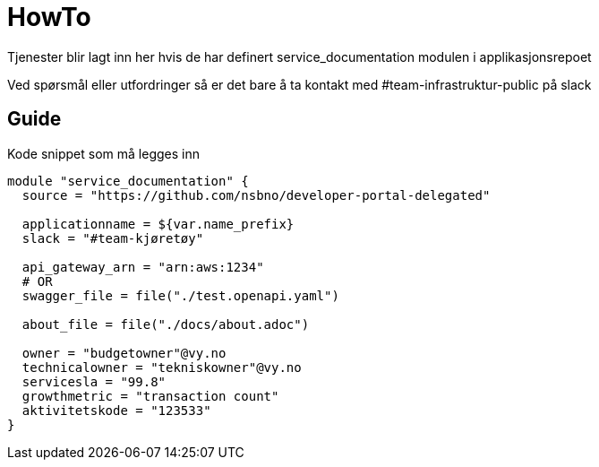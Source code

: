 = HowTo

Tjenester blir lagt inn her hvis de har definert service_documentation modulen i applikasjonsrepoet

Ved spørsmål eller utfordringer så er det bare å ta kontakt med #team-infrastruktur-public på slack

== Guide

Kode snippet som må legges inn

[.terraform]
....
module "service_documentation" {
  source = "https://github.com/nsbno/developer-portal-delegated"

  applicationname = ${var.name_prefix}
  slack = "#team-kjøretøy"

  api_gateway_arn = "arn:aws:1234"
  # OR
  swagger_file = file("./test.openapi.yaml")

  about_file = file("./docs/about.adoc")
  
  owner = "budgetowner"@vy.no
  technicalowner = "tekniskowner"@vy.no
  servicesla = "99.8"
  growthmetric = "transaction count"
  aktivitetskode = "123533"
}
....
